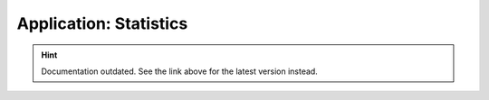 Application: Statistics
=======================

.. hint::

    Documentation outdated. See the link above for the latest version instead.
